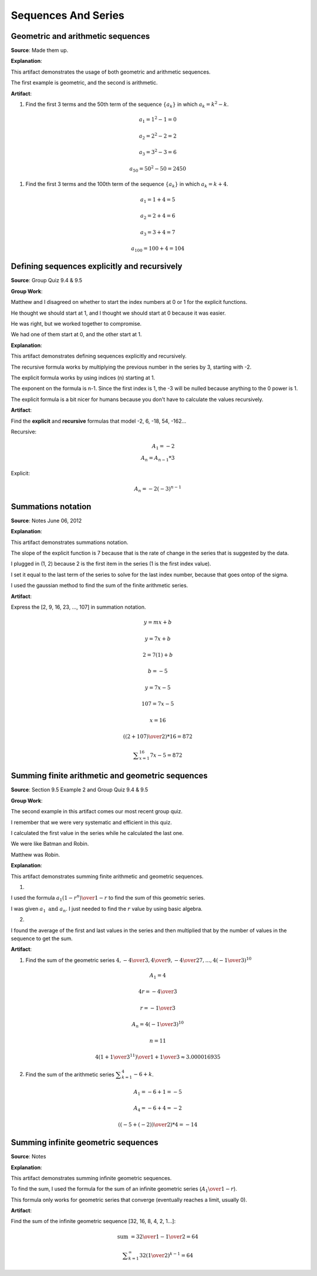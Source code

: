 Sequences And Series
====================

.. image:: reflections/11.png
   :alt: Reflection 11 would go here


Geometric and arithmetic sequences
----------------------------------

**Source**: Made them up.

**Explanation**: 

This artifact demonstrates the usage of both geometric and arithmetic sequences.

The first example is geometric, and the second is arithmetic.

**Artifact**:

#. Find the first 3 terms and the 50th term of the sequence :math:`\{a_k\}` in which :math:`a_k = k^2-k`.

.. math::

   a_1 = 1^2 - 1 = 0

   a_2 = 2^2 - 2 = 2

   a_3 = 3^2 - 3 = 6

   a_50 = 50^2 - 50 = 2450

#. Find the first 3 terms and the 100th term of the sequence :math:`\{a_k\}` in which :math:`a_k = k + 4`.

.. math::

   a_1 = 1 + 4 = 5

   a_2 = 2 + 4 = 6

   a_3 = 3 + 4 = 7

   a_100 = 100 +4 = 104

Defining sequences explicitly and recursively
---------------------------------------------

**Source**: Group Quiz 9.4 & 9.5

**Group Work**:

Matthew and I disagreed on whether to start the index numbers at 0 or 1 for the explicit functions.

He thought we should start at 1, and I thought we should start at 0 because it was easier.

He was right, but we worked together to compromise.

We had one of them start at 0, and the other start at 1.

**Explanation**: 

This artifact demonstrates defining sequences explicitly and recursively.

The recursive formula works by multiplying the previous number in the series by 3, starting with -2.

The explicit formula works by using indices (n) starting at 1.

The exponent on the formula is n-1. Since the first index is 1, the -3 will be nulled because anything to the 0 power is 1.

The explicit formula is a bit nicer for humans because you don't have to calculate the values recursively.

**Artifact**:

Find the **explicit** and **recursive** formulas that model -2, 6, -18, 54, -162...

Recursive:

.. math:: A_1 = -2\\A_n = A_{n-1} * 3

Explicit:

.. math:: A_n = -2(-3)^{n-1}


Summations notation
-------------------

**Source**: Notes June 06, 2012

**Explanation**: 

This artifact demonstrates summations notation.

The slope of the explicit function is 7 because that is the rate of change in the series that is suggested by the data.

I plugged in (1, 2) because 2 is the first item in the series (1 is the first index value).

I set it equal to the last term of the series to solve for the last index number, because that goes ontop of the sigma.

I used the gaussian method to find the sum of the finite arithmetic series. 

**Artifact**:

Express the [2, 9, 16, 23, ..., 107] in summation notation.

.. math::

   y = mx + b

   y = 7x + b

   2 = 7(1) + b

   b = -5

   y = 7x -5

   107 = 7x - 5

   x = 16

   ({(2 + 107) \over 2}) * 16 = 872

   \displaystyle\sum_{x=1}^{16} {7x-5} = 872

Summing finite arithmetic and geometric sequences
-------------------------------------------------

**Source**: Section 9.5 Example 2 and Group Quiz 9.4 & 9.5

**Group Work**:

The second example in this artifact comes our most recent group quiz.

I remember that we were very systematic and efficient in this quiz.

I calculated the first value in the series while he calculated the last one.

We were like Batman and Robin.

Matthew was Robin.

**Explanation**: 

This artifact demonstrates summing finite arithmetic and geometric sequences.

1)

I used the formula :math:`a_1(1 - r^n) \over 1 -r` to find the sum of this geometric series.

I was given :math:`a_1 \text{ and } a_n`. I just needed to find the :math:`r` value by using basic algebra.

2)

I found the average of the first and last values in the series and then multiplied that by the number of values in the sequence to get the sum.

**Artifact**:

1) Find the sum of the geometric series :math:`4, -{4 \over 3}, {4 \over 9}, -{4 \over 27}, ... , 4(-{1 \over 3})^{10}`

.. math::

   A_1 = 4

   4r = -{4 \over 3}

   r = -{1 \over 3}

   A_n = 4(-{1 \over 3})^{10}

   n = 11

   {4(1 + {1 \over 3}^{11}) \over 1 + {1 \over 3}} \approx 3.000016935

2) Find the sum of the arithmetic series :math:`\displaystyle\sum_{k=1}^{4} {-6 + k}`.

.. math::

   A_1 = -6 + 1 = -5

   A_4 = -6 + 4 = -2

   ({(-5 +(-2)) \over 2}) * 4 = -14

Summing infinite geometric sequences
-------------------------------------

**Source**: Notes

**Explanation**: 

This artifact demonstrates summing infinite geometric  sequences.

To find the sum, I used the formula for the sum of an infinite geometric series (:math:`A_1 \over 1 - r`).

This formula only works for geometric series that converge (eventually reaches a limit, usually 0).

**Artifact**:

Find the sum of the infinite geometric sequence [32, 16, 8, 4, 2, 1...]:

.. math::

   \text{sum } = {32 \over 1 - {1 \over 2}} = 64

   \displaystyle\sum_{k=1}^{\infty} {32({1 \over 2})^{k-1}} = 64
